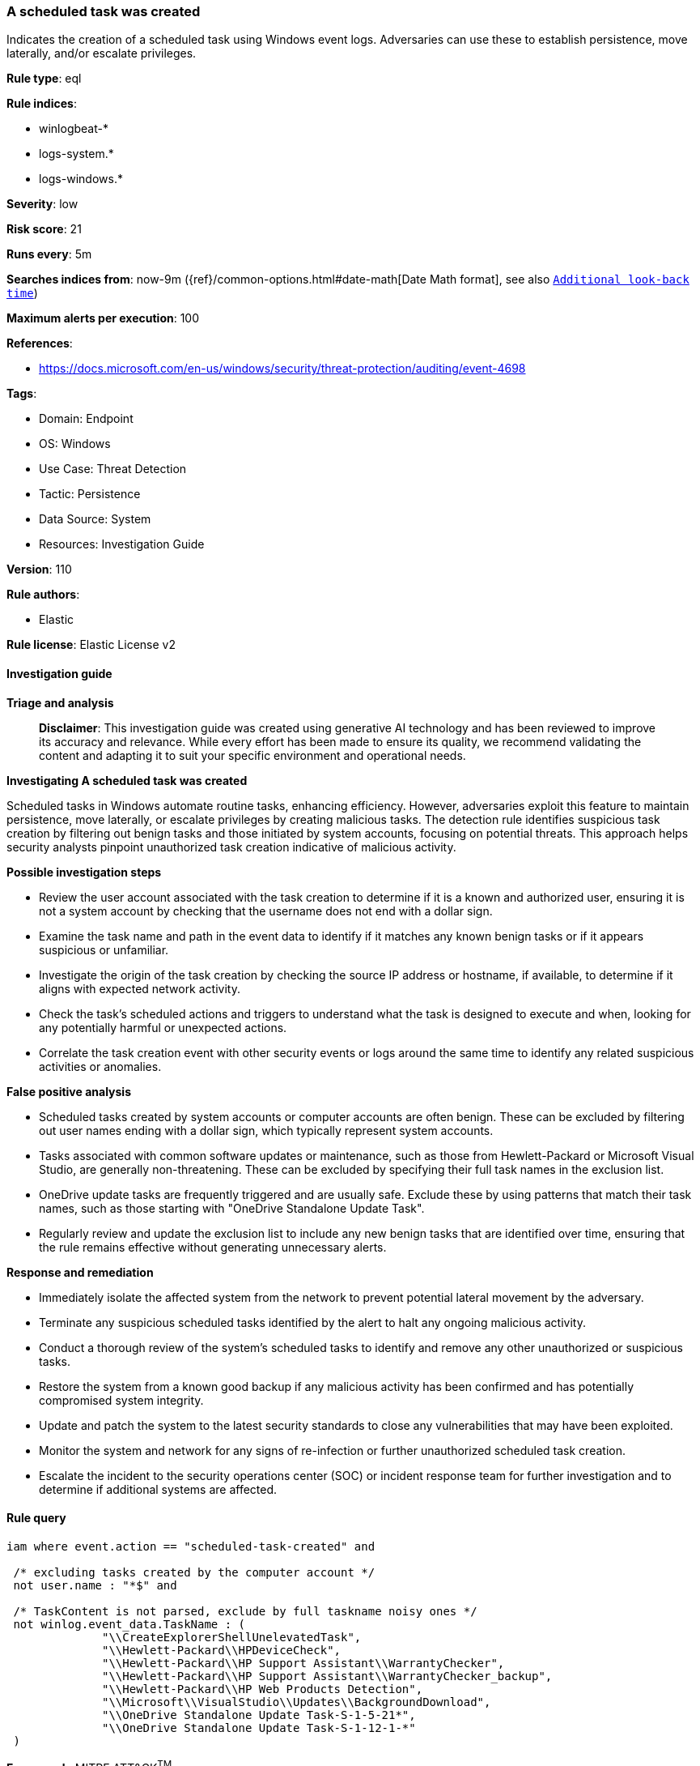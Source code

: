 [[prebuilt-rule-8-14-21-a-scheduled-task-was-created]]
=== A scheduled task was created

Indicates the creation of a scheduled task using Windows event logs. Adversaries can use these to establish persistence, move laterally, and/or escalate privileges.

*Rule type*: eql

*Rule indices*: 

* winlogbeat-*
* logs-system.*
* logs-windows.*

*Severity*: low

*Risk score*: 21

*Runs every*: 5m

*Searches indices from*: now-9m ({ref}/common-options.html#date-math[Date Math format], see also <<rule-schedule, `Additional look-back time`>>)

*Maximum alerts per execution*: 100

*References*: 

* https://docs.microsoft.com/en-us/windows/security/threat-protection/auditing/event-4698

*Tags*: 

* Domain: Endpoint
* OS: Windows
* Use Case: Threat Detection
* Tactic: Persistence
* Data Source: System
* Resources: Investigation Guide

*Version*: 110

*Rule authors*: 

* Elastic

*Rule license*: Elastic License v2


==== Investigation guide



*Triage and analysis*


> **Disclaimer**:
> This investigation guide was created using generative AI technology and has been reviewed to improve its accuracy and relevance. While every effort has been made to ensure its quality, we recommend validating the content and adapting it to suit your specific environment and operational needs.


*Investigating A scheduled task was created*


Scheduled tasks in Windows automate routine tasks, enhancing efficiency. However, adversaries exploit this feature to maintain persistence, move laterally, or escalate privileges by creating malicious tasks. The detection rule identifies suspicious task creation by filtering out benign tasks and those initiated by system accounts, focusing on potential threats. This approach helps security analysts pinpoint unauthorized task creation indicative of malicious activity.


*Possible investigation steps*


- Review the user account associated with the task creation to determine if it is a known and authorized user, ensuring it is not a system account by checking that the username does not end with a dollar sign.
- Examine the task name and path in the event data to identify if it matches any known benign tasks or if it appears suspicious or unfamiliar.
- Investigate the origin of the task creation by checking the source IP address or hostname, if available, to determine if it aligns with expected network activity.
- Check the task's scheduled actions and triggers to understand what the task is designed to execute and when, looking for any potentially harmful or unexpected actions.
- Correlate the task creation event with other security events or logs around the same time to identify any related suspicious activities or anomalies.


*False positive analysis*


- Scheduled tasks created by system accounts or computer accounts are often benign. These can be excluded by filtering out user names ending with a dollar sign, which typically represent system accounts.
- Tasks associated with common software updates or maintenance, such as those from Hewlett-Packard or Microsoft Visual Studio, are generally non-threatening. These can be excluded by specifying their full task names in the exclusion list.
- OneDrive update tasks are frequently triggered and are usually safe. Exclude these by using patterns that match their task names, such as those starting with "OneDrive Standalone Update Task".
- Regularly review and update the exclusion list to include any new benign tasks that are identified over time, ensuring that the rule remains effective without generating unnecessary alerts.


*Response and remediation*


- Immediately isolate the affected system from the network to prevent potential lateral movement by the adversary.
- Terminate any suspicious scheduled tasks identified by the alert to halt any ongoing malicious activity.
- Conduct a thorough review of the system's scheduled tasks to identify and remove any other unauthorized or suspicious tasks.
- Restore the system from a known good backup if any malicious activity has been confirmed and has potentially compromised system integrity.
- Update and patch the system to the latest security standards to close any vulnerabilities that may have been exploited.
- Monitor the system and network for any signs of re-infection or further unauthorized scheduled task creation.
- Escalate the incident to the security operations center (SOC) or incident response team for further investigation and to determine if additional systems are affected.

==== Rule query


[source, js]
----------------------------------
iam where event.action == "scheduled-task-created" and

 /* excluding tasks created by the computer account */
 not user.name : "*$" and

 /* TaskContent is not parsed, exclude by full taskname noisy ones */
 not winlog.event_data.TaskName : (
              "\\CreateExplorerShellUnelevatedTask",
              "\\Hewlett-Packard\\HPDeviceCheck",
              "\\Hewlett-Packard\\HP Support Assistant\\WarrantyChecker",
              "\\Hewlett-Packard\\HP Support Assistant\\WarrantyChecker_backup",
              "\\Hewlett-Packard\\HP Web Products Detection",
              "\\Microsoft\\VisualStudio\\Updates\\BackgroundDownload",
              "\\OneDrive Standalone Update Task-S-1-5-21*",
              "\\OneDrive Standalone Update Task-S-1-12-1-*"
 )

----------------------------------

*Framework*: MITRE ATT&CK^TM^

* Tactic:
** Name: Persistence
** ID: TA0003
** Reference URL: https://attack.mitre.org/tactics/TA0003/
* Technique:
** Name: Scheduled Task/Job
** ID: T1053
** Reference URL: https://attack.mitre.org/techniques/T1053/
* Sub-technique:
** Name: Scheduled Task
** ID: T1053.005
** Reference URL: https://attack.mitre.org/techniques/T1053/005/
